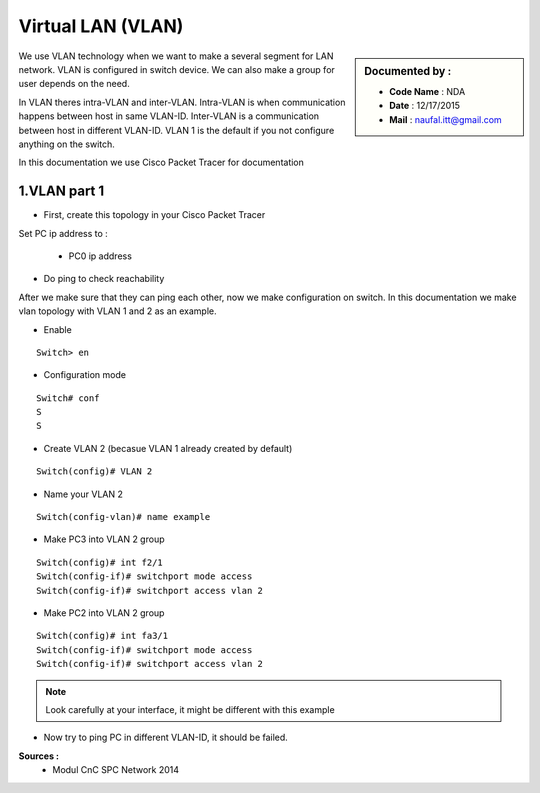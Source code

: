 Virtual LAN (VLAN)
==================

.. sidebar:: Documented by :

     * **Code Name**    : NDA
     * **Date** 	: 12/17/2015
     * **Mail** 	: naufal.itt@gmail.com

We use VLAN technology when we want to make a several segment for LAN network. VLAN is configured in switch device. We can also make a group for user depends on the need.

In VLAN theres intra-VLAN and inter-VLAN. Intra-VLAN is when communication happens between host in same VLAN-ID. Inter-VLAN is a communication between host in different VLAN-ID. VLAN 1 is the default if you not configure anything on the switch.

In this documentation we use Cisco Packet Tracer for documentation


1.VLAN part 1
-------------

- First, create this topology in your Cisco Packet Tracer
.. image:: images/vlan1.png

Set PC ip address to :


	- PC0 ip address
.. image:: images/pc0.png


	- PC1 ip address
.. image:: images/pc1.png


	- PC2 ip address
.. image:: images/pc2.png


	- PC3 ip address
.. image:: images/pc3.png

- Do ping to check reachability
.. image:: images/cekping.png

After we make sure that they can ping each other, now we make configuration on switch. In this documentation we make vlan topology with VLAN 1 and 2 as an example. 

.. image:: images/vlan12.png

- Enable
::

	Switch> en
.. image:: 

- Configuration mode
::

	Switch# conf
	S
	S

- Create VLAN 2 (becasue VLAN 1 already created by default)
::

	Switch(config)# VLAN 2

	

- Name your VLAN 2
::

	Switch(config-vlan)# name example

- Make PC3 into VLAN 2 group
::

	Switch(config)#	int f2/1
	Switch(config-if)# switchport mode access
	Switch(config-if)# switchport access vlan 2

- Make PC2 into VLAN 2 group
::

	Switch(config)#	int fa3/1
	Switch(config-if)# switchport mode access
	Switch(config-if)# switchport access vlan 2


.. note::

		Look carefully at your interface, it might be different with this example

- Now try to ping PC in different VLAN-ID, it should be failed.

**Sources :**
 * Modul CnC SPC Network 2014


